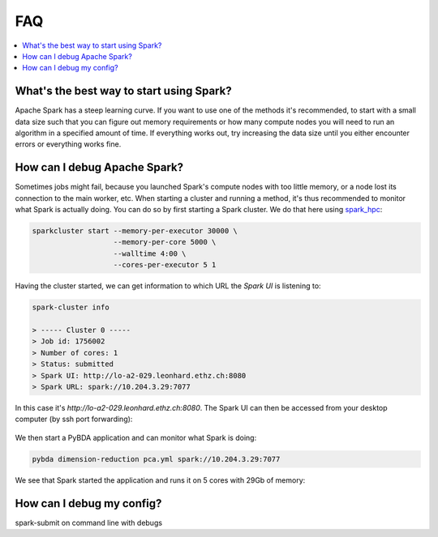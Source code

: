 FAQ
===

.. contents::
   :depth: 2
   :local:
   :backlinks: None
   :class: multiple

What's the best way to start using Spark?
.........................................

Apache Spark has a steep learning curve. If you want to use
one of the methods it's recommended, to start with a small data size such that
you can figure out memory requirements or how many compute nodes you will need
to run an algorithm in a specified amount of time. If everything works out, try
increasing the data size until you either encounter errors or everything works
fine.

How can I debug Apache Spark?
.............................

Sometimes jobs might fail, because you launched Spark's compute nodes with too
little memory, or a node lost its connection to the main worker, etc. When
starting a cluster and running a method, it's thus recommended to monitor what
Spark is actually doing. You can do so by first starting a Spark cluster. We
do that here using `spark_hpc <https://github.com/rokroskar/sparkhpc>`__:

.. code-block:: bash

  sparkcluster start --memory-per-executor 30000 \
                     --memory-per-core 5000 \
                     --walltime 4:00 \
                     --cores-per-executor 5 1

Having the cluster started, we can get information to which URL the *Spark UI*
is listening to:

.. code-block:: bash

  spark-cluster info

  > ----- Cluster 0 -----
  > Job id: 1756002
  > Number of cores: 1
  > Status: submitted
  > Spark UI: http://lo-a2-029.leonhard.ethz.ch:8080
  > Spark URL: spark://10.204.3.29:7077

In this case it's `http://lo-a2-029.leonhard.ethz.ch:8080`. The Spark UI can
then be accessed from your desktop computer (by ssh port forwarding):

.. figure:: _static/spark_ui_pre.jpg
   :align: center
   :height: 400px

We then start a PyBDA application and can monitor what Spark is doing:

.. code-block:: bash

  pybda dimension-reduction pca.yml spark://10.204.3.29:7077

We see that Spark started the application and runs it on 5 cores with 29Gb of memory:

.. figure:: _static/spark_ui_post.jpg
   :align: center
   :height: 400px

How can I debug my config?
..........................

spark-submit on command line with debugs